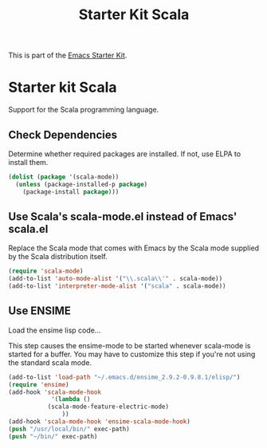#+TITLE: Starter Kit Scala
#+OPTIONS: toc:nil num:nil ^:nil

This is part of the [[file:starter-kit.org][Emacs Starter Kit]].

* Starter kit Scala

Support for the Scala programming language.

** Check Dependencies

Determine whether required packages are installed. If not, use ELPA to
install them.
#+begin_src emacs-lisp
 (dolist (package '(scala-mode))
   (unless (package-installed-p package)
     (package-install package)))
#+end_src

** Use Scala's scala-mode.el instead of Emacs' scala.el
  :PROPERTIES:
  :CUSTOM_ID: scala
  :END:
Replace the Scala mode that comes with Emacs by the Scala mode
supplied by the Scala distribution itself.
#+begin_src emacs-lisp
(require 'scala-mode)
(add-to-list 'auto-mode-alist '("\\.scala\\'" . scala-mode))
(add-to-list 'interpreter-mode-alist '("scala" . scala-mode))
#+end_src

** Use ENSIME

Load the ensime lisp code...

This step causes the ensime-mode to be started whenever
scala-mode is started for a buffer. You may have to customize this
 step
if you're not using the standard scala mode.

#+begin_src emacs-lisp
(add-to-list 'load-path "~/.emacs.d/ensime_2.9.2-0.9.8.1/elisp/")
(require 'ensime)
(add-hook 'scala-mode-hook
            '(lambda ()
	       (scala-mode-feature-electric-mode)
               ))
(add-hook 'scala-mode-hook 'ensime-scala-mode-hook)
(push "/usr/local/bin/" exec-path)
(push "~/bin/" exec-path)
#+end_src

